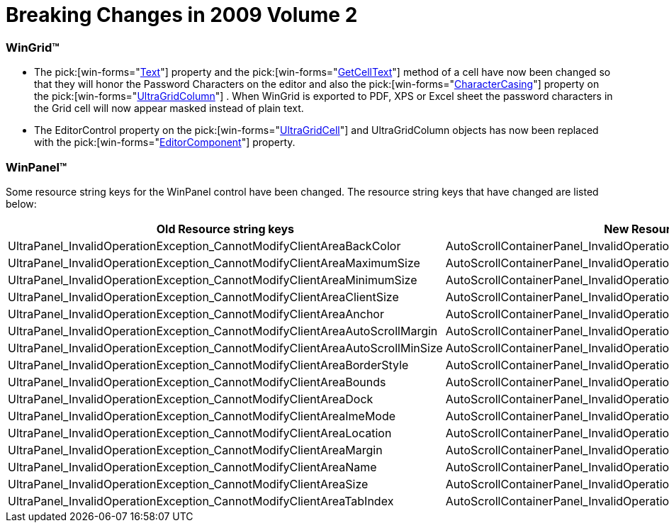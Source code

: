 ﻿////

|metadata|
{
    "name": "win-breaking-changes-in-2009-volume-2",
    "controlName": [],
    "tags": ["Known Issues"],
    "guid": "{63DE5896-352B-4130-ABE0-0102348CB027}",  
    "buildFlags": [],
    "createdOn": "0001-01-01T00:00:00Z"
}
|metadata|
////

= Breaking Changes in 2009 Volume 2

=== WinGrid™

* The  pick:[win-forms="link:infragistics4.win.ultrawingrid.v{ProductVersion}~infragistics.win.ultrawingrid.ultragridcell~text.html[Text]"]  property and the  pick:[win-forms="link:infragistics4.win.ultrawingrid.v{ProductVersion}~infragistics.win.ultrawingrid.ultragridrow~getcelltext.html[GetCellText]"]  method of a cell have now been changed so that they will honor the Password Characters on the editor and also the  pick:[win-forms="link:infragistics4.win.ultrawingrid.v{ProductVersion}~infragistics.win.ultrawingrid.ultragridcolumn~charactercasing.html[CharacterCasing]"]  property on the  pick:[win-forms="link:infragistics4.win.ultrawingrid.v{ProductVersion}~infragistics.win.ultrawingrid.ultragridcolumn.html[UltraGridColumn]"] . When WinGrid is exported to PDF, XPS or Excel sheet the password characters in the Grid cell will now appear masked instead of plain text.

* The EditorControl property on the  pick:[win-forms="link:infragistics4.win.ultrawingrid.v{ProductVersion}~infragistics.win.ultrawingrid.ultragridcell.html[UltraGridCell]"]  and UltraGridColumn objects has now been replaced with the  pick:[win-forms="link:infragistics4.win.ultrawingrid.v{ProductVersion}~infragistics.win.ultrawingrid.ultragridcell~editorcomponent.html[EditorComponent]"]  property.

=== WinPanel™

Some resource string keys for the WinPanel control have been changed. The resource string keys that have changed are listed below:

[options="header", cols="a,a"]
|====
|Old Resource string keys|New Resource string keys

|UltraPanel_InvalidOperationException_CannotModifyClientAreaBackColor
|AutoScrollContainerPanel_InvalidOperationException_CannotModifyBackColor

|UltraPanel_InvalidOperationException_CannotModifyClientAreaMaximumSize
|AutoScrollContainerPanel_InvalidOperationException_CannotModifyMaximumSize

|UltraPanel_InvalidOperationException_CannotModifyClientAreaMinimumSize
|AutoScrollContainerPanel_InvalidOperationException_CannotModifyMinimumSize

|UltraPanel_InvalidOperationException_CannotModifyClientAreaClientSize
|AutoScrollContainerPanel_InvalidOperationException_CannotModifyClientSize

|UltraPanel_InvalidOperationException_CannotModifyClientAreaAnchor
|AutoScrollContainerPanel_InvalidOperationException_CannotModifyAnchor

|UltraPanel_InvalidOperationException_CannotModifyClientAreaAutoScrollMargin
|AutoScrollContainerPanel_InvalidOperationException_CannotModifyAutoScrollMargin

|UltraPanel_InvalidOperationException_CannotModifyClientAreaAutoScrollMinSize
|AutoScrollContainerPanel_InvalidOperationException_CannotModifyAutoScrollMinSize

|UltraPanel_InvalidOperationException_CannotModifyClientAreaBorderStyle
|AutoScrollContainerPanel_InvalidOperationException_CannotModifyBorderStyle

|UltraPanel_InvalidOperationException_CannotModifyClientAreaBounds
|AutoScrollContainerPanel_InvalidOperationException_CannotModifyBounds

|UltraPanel_InvalidOperationException_CannotModifyClientAreaDock
|AutoScrollContainerPanel_InvalidOperationException_CannotModifyDock

|UltraPanel_InvalidOperationException_CannotModifyClientAreaImeMode
|AutoScrollContainerPanel_InvalidOperationException_CannotModifyImeMode

|UltraPanel_InvalidOperationException_CannotModifyClientAreaLocation
|AutoScrollContainerPanel_InvalidOperationException_CannotModifyLocation

|UltraPanel_InvalidOperationException_CannotModifyClientAreaMargin
|AutoScrollContainerPanel_InvalidOperationException_CannotModifyMargin

|UltraPanel_InvalidOperationException_CannotModifyClientAreaName
|AutoScrollContainerPanel_InvalidOperationException_CannotModifyName

|UltraPanel_InvalidOperationException_CannotModifyClientAreaSize
|AutoScrollContainerPanel_InvalidOperationException_CannotModifySize

|UltraPanel_InvalidOperationException_CannotModifyClientAreaTabIndex
|AutoScrollContainerPanel_InvalidOperationException_CannotModifyTabIndex

|====